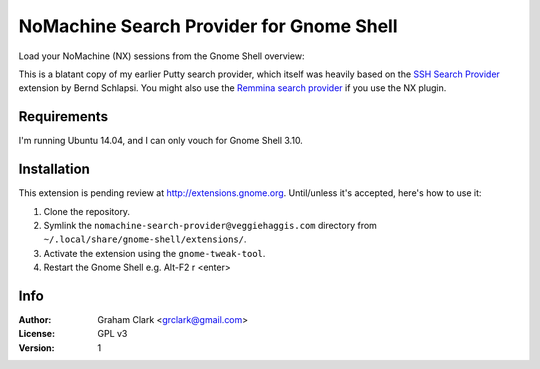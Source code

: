 NoMachine Search Provider for Gnome Shell
=========================================

Load your NoMachine (NX) sessions from the Gnome Shell overview:
 
.. image:: https://dl.dropboxusercontent.com/u/2039645/nomachine-search-provider.png

This is a blatant copy of my earlier Putty search provider, which itself was heavily based on the `SSH Search Provider
<https://extensions.gnome.org/extension/73/ssh-search-provider/>`_ extension by Bernd Schlapsi. You might also use the `Remmina search provider
<https://extensions.gnome.org/extension/473/remmina-search-provider/>`_ if you use the NX plugin.


Requirements
------------

I'm running Ubuntu 14.04, and I can only vouch for Gnome Shell 3.10. 


Installation
------------

This extension is pending review at http://extensions.gnome.org. Until/unless it's accepted, here's how to use it:

#. Clone the repository.
#. Symlink the ``nomachine-search-provider@veggiehaggis.com`` directory from ``~/.local/share/gnome-shell/extensions/``.
#. Activate the extension using the ``gnome-tweak-tool``.
#. Restart the Gnome Shell e.g. Alt-F2 r <enter>


Info
----

:Author:   Graham Clark <grclark@gmail.com>
:License:  GPL v3
:Version:  1
